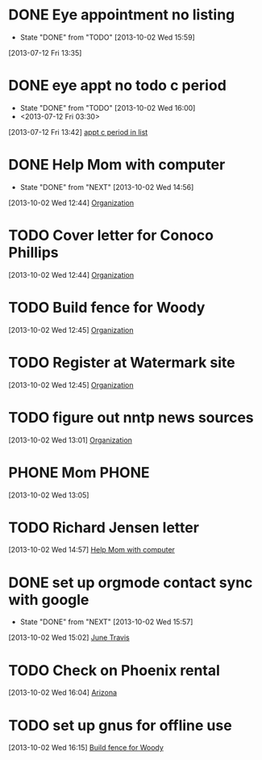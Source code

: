 #+FILETAGS: REFILE*
* DONE Eye appointment no listing
  SCHEDULED: <2013-07-12 Fri 14:30>
  - State "DONE"       from "TODO"       [2013-10-02 Wed 15:59]
  :PROPERTIES:
  :ID:       80e4d50a-2aae-463e-b12c-be533c32157e
  :END:
[2013-07-12 Fri 13:35]
* DONE eye appt no todo c period
  - State "DONE"       from "TODO"       [2013-10-02 Wed 16:00]
  - <2013-07-12 Fri 03:30>
  :PROPERTIES:
  :ID:       ef18bfa9-aef5-4a83-a426-5d42cc5f7dd1
  :END:
[2013-07-12 Fri 13:42]
[[file:~/Dropbox/emacs/git/org/refile.org::*appt%20c%20period%20in%20list][appt c period in list]]
* DONE Help Mom with computer
  - State "DONE"       from "NEXT"       [2013-10-02 Wed 14:56]
  :LOGBOOK:
  CLOCK: [2013-10-02 Wed 13:03]--[2013-10-02 Wed 13:05] =>  0:02
  :END:
[2013-10-02 Wed 12:44]
[[file:~/emacs/org/todo.org::*Organization][Organization]]
* TODO Cover letter for Conoco Phillips
  :LOGBOOK:
  CLOCK: [2013-10-02 Wed 12:44]--[2013-10-02 Wed 12:45] =>  0:01
  :END:
[2013-10-02 Wed 12:44]
[[file:~/emacs/org/todo.org::*Organization][Organization]]
* TODO Build fence for Woody
[2013-10-02 Wed 12:45]
[[file:~/emacs/org/todo.org::*Organization][Organization]]
* TODO Register at Watermark site
[2013-10-02 Wed 12:45]
[[file:~/emacs/org/todo.org::*Organization][Organization]]
* TODO figure out nntp news sources
[2013-10-02 Wed 13:01]
[[file:~/emacs/org/todo.org::*Organization][Organization]]
* PHONE Mom 							      :PHONE:
  :LOGBOOK:
  CLOCK: [2013-10-02 Wed 13:05]--[2013-10-02 Wed 14:56] =>  1:51
  :END:
[2013-10-02 Wed 13:05]
* TODO Richard Jensen letter
[2013-10-02 Wed 14:57]
[[file:~/emacs/org/refile.org::*Help%20Mom%20with%20computer][Help Mom with computer]]
* DONE set up orgmode contact sync with google
  - State "DONE"       from "NEXT"       [2013-10-02 Wed 15:57]
  :LOGBOOK:
  CLOCK: [2013-10-02 Wed 15:03]--[2013-10-02 Wed 15:57] =>  0:54
  CLOCK: [2013-10-02 Wed 15:02]--[2013-10-02 Wed 15:03] =>  0:01
  :END:
[2013-10-02 Wed 15:02]
[[bbdb:June%20Travis][June Travis]]
* TODO Check on Phoenix rental
[2013-10-02 Wed 16:04]
[[file:~/emacs/org/todo.org::*Arizona][Arizona]]
* TODO set up gnus for offline use
[2013-10-02 Wed 16:15]
[[file:~/emacs/org/refile.org::*Build%20fence%20for%20Woody][Build fence for Woody]]
